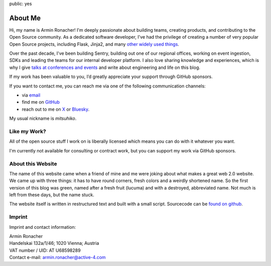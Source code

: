 public: yes

About Me
========

.. image:: /static/avatar-large.jpg
   :width: 150px
   :height: 150px
   :align: right
   :alt: Picture of me

Hi, my name is Armin Ronacher!  I'm deeply passionate about building
teams, creating products, and contributing to the Open Source community.
As a dedicated software developer, I've had the privilege of creating a
number of very popular Open Source projects, including Flask, Jinja2, and
many `other widely used things </projects/>`__.

Over the past decade, I've been building Sentry, building out one of our
regional offices, working on event ingestion, SDKs and leading the teams
for our internal developer platform.  I also love sharing knowledge and
experiences, which is why I give `talks at conferences and events
</talks/>`__ and write about engineering and life on this blog.

If my work has been valuable to you, I’d greatly appreciate your support
through GitHub sponsors.

.. raw:: html

    <iframe src="https://github.com/sponsors/mitsuhiko/button" title="Sponsor mitsuhiko" height="35" width="116" style="border: 0; border-radius: 6px" allowtransparency="true"></iframe>

If you want to contact me, you can reach me via one of the following
communication channels:

-   via `email <armin.ronacher@active-4.com>`_
-   find me on `GitHub <https://github.com/mitsuhiko>`_
-   reach out to me on `X <https://x.com/mitsuhiko>`_ or `Bluesky
    <https://bsky.app/profile/mitsuhiko.at>`__.

My usual nickname is `mitsuhiko`.

Like my Work?
-------------

All of the open source stuff I work on is liberally licensed which means
you can do with it whatever you want.

I'm currently not available for consulting or contract work, but you can
support my work via GitHub sponsors.

About this Website
------------------

The name of this website came when a friend of mine and me were joking
about what makes a great web 2.0 website.  We came up with three things: it
has to have round corners, fresh colors and a weirdly shortened name.  So
the first version of this blog was green, named after a fresh fruit
(lucuma) and with a destroyed, abbreviated name.  Not much is left from
these days, but the name stuck.

The website itself is written in restructured text and built with a small
script.  Sourcecode can be `found on github
<http://github.com/mitsuhiko/lucumr>`_.

Imprint
-------

Imprint and contact information:

| Armin Ronacher
| Handelskai 132a/1/46; 1020 Vienna; Austria
| VAT number / UID: AT U68598289
| Contact e-mail: armin.ronacher@active-4.com
